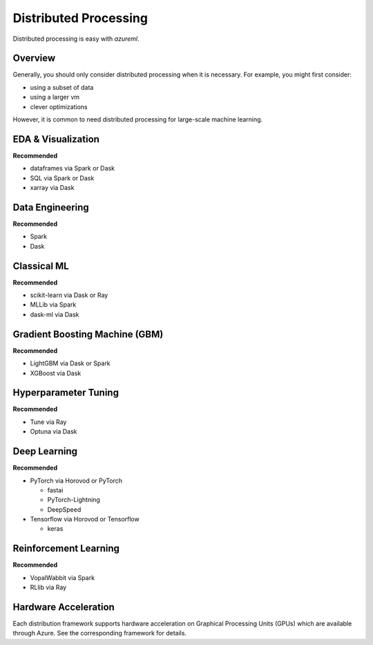 Distributed Processing
======================

Distributed processing is easy with `azureml`.

Overview
--------

Generally, you should only consider distributed processing when it is necessary. For example, you might first consider:

- using a subset of data
- using a larger vm
- clever optimizations

However, it is common to need distributed processing for large-scale machine learning.

EDA & Visualization
-------------------

**Recommended**

- dataframes via Spark or Dask
- SQL via Spark or Dask
- xarray via Dask

Data Engineering
----------------

**Recommended**

- Spark
- Dask

Classical ML
------------

**Recommended**

- scikit-learn via Dask or Ray
- MLLib via Spark
- dask-ml via Dask

Gradient Boosting Machine (GBM)
-------------------------------

**Recommended**

- LightGBM via Dask or Spark
- XGBoost via Dask

Hyperparameter Tuning
---------------------

**Recommended**

- Tune via Ray
- Optuna via Dask

Deep Learning
-------------

**Recommended**

- PyTorch via Horovod or PyTorch

  - fastai
  - PyTorch-Lightning
  - DeepSpeed

- Tensorflow via Horovod or Tensorflow

  - keras


Reinforcement Learning
----------------------

**Recommended**

- VopalWabbit via Spark
- RLlib via Ray

Hardware Acceleration
---------------------

Each distribution framework supports hardware acceleration on Graphical Processing Units (GPUs) which are available through Azure. See the corresponding framework for details.

